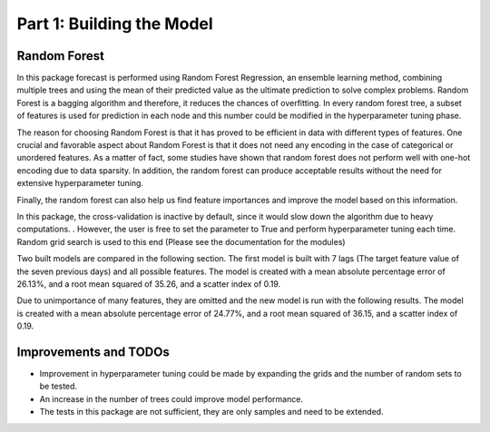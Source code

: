 Part 1: Building the Model
==========================

Random Forest
#############


In this package forecast is performed using Random Forest Regression, an ensemble learning method, combining multiple trees and using the mean of their predicted value as the ultimate prediction to solve complex problems. Random Forest is a bagging algorithm and therefore, it reduces the chances of overfitting. In every random forest tree, a subset of features is used for prediction in each node and this number could be modified in the hyperparameter tuning phase. 

The reason for choosing Random Forest is that it has proved to be efficient in data with different types of features. One crucial and favorable aspect about Random Forest is that it does not need any encoding in the case of categorical or unordered features. As a matter of fact, some studies have shown that random forest does not perform well with one-hot encoding due to data sparsity. In addition, the random forest can produce acceptable results without the need for extensive hyperparameter tuning. 

Finally, the random forest can also help us find feature importances and improve the model based on this information. 

In this package, the cross-validation is inactive by default, since it would slow down the algorithm due to heavy computations. . However, the user is free to set the parameter to True and perform hyperparameter tuning each time. Random grid search is used to this end (Please see the documentation for the modules) 

Two built models are compared in the following section. The first model is built with 7 lags (The target feature value of the seven previous days) and all possible features. The model is created with a mean absolute percentage error of 26.13%, and a root mean squared of 35.26, and a scatter index of 0.19.


.. image:: first_model.png
  :width: 400
  :alt: Alternative text

Due to unimportance of many features, they are omitted and the new model is run with the following results. The model is created with a mean absolute percentage error of 24.77%, and a root mean squared of 36.15, and a scatter index of 0.19. 

.. image:: second_model.png
  :width: 400
  :alt: Alternative text

Improvements and TODOs
#########################

* Improvement in hyperparameter tuning could be made by expanding the grids and the number of random sets to be tested. 
* An increase in the number of trees could improve model performance. 
* The tests in this package are not sufficient, they are only samples and need to be extended. 
